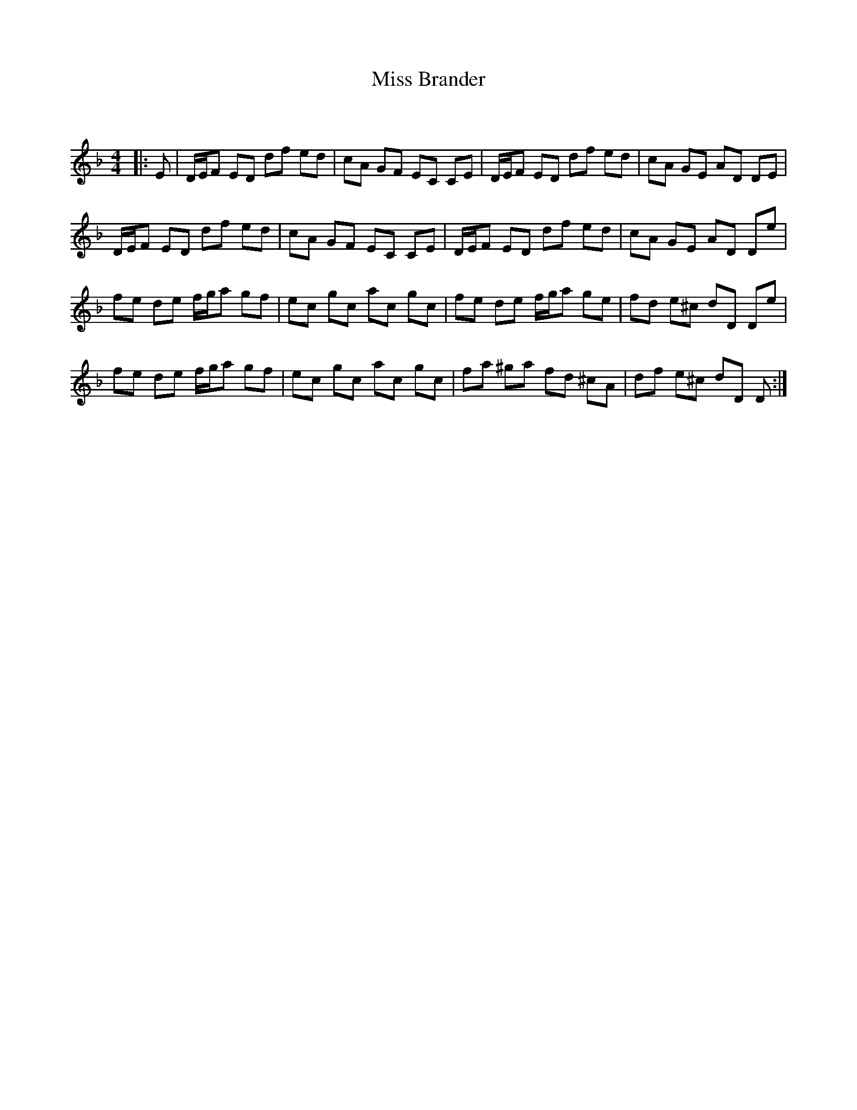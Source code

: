 X:1
T: Miss Brander
C:
R:Reel
Q: 232
K:Dm
M:4/4
L:1/8
|:E|D1/2E1/2F ED df ed|cA GF EC CE|D1/2E1/2F ED df ed|cA GE AD DE|
D1/2E1/2F ED df ed|cA GF EC CE|D1/2E1/2F ED df ed|cA GE AD De|
fe de f1/2g1/2a gf|ec gc ac gc|fe de f1/2g1/2a ge|fd e^c dD De|
fe de f1/2g1/2a gf|ec gc ac gc|fa ^ga fd ^cA|df e^c dD D:|
